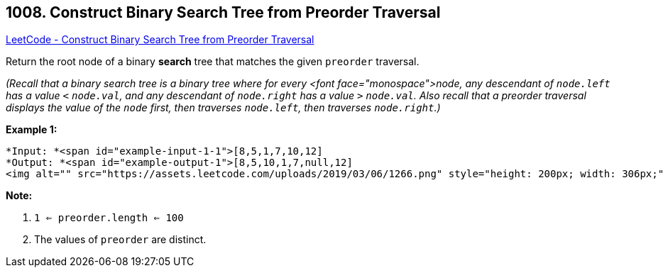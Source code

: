 == 1008. Construct Binary Search Tree from Preorder Traversal

https://leetcode.com/problems/construct-binary-search-tree-from-preorder-traversal/[LeetCode - Construct Binary Search Tree from Preorder Traversal]

Return the root node of a binary *search* tree that matches the given `preorder` traversal.

_(Recall that a binary search tree is a binary tree where for every <font face="monospace">node, any descendant of `node.left` has a value `<` `node.val`, and any descendant of `node.right` has a value `>` `node.val`.  Also recall that a preorder traversal displays the value of the `node` first, then traverses `node.left`, then traverses `node.right`.)_

 

*Example 1:*

[subs="verbatim,quotes"]
----
*Input: *<span id="example-input-1-1">[8,5,1,7,10,12]
*Output: *<span id="example-output-1">[8,5,10,1,7,null,12]
<img alt="" src="https://assets.leetcode.com/uploads/2019/03/06/1266.png" style="height: 200px; width: 306px;" />
----

 

*Note:* 


. `1 <= preorder.length <= 100`
. The values of `preorder` are distinct.


